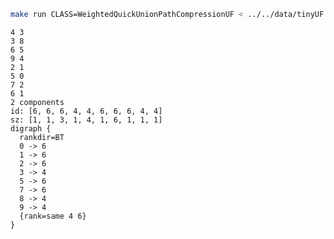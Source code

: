 # -*- mode: org -*-

#+BEGIN_SRC sh :results output verbatim :exports both
make run CLASS=WeightedQuickUnionPathCompressionUF < ../../data/tinyUF.txt
#+END_SRC

#+RESULTS:
#+begin_example
4 3
3 8
6 5
9 4
2 1
5 0
7 2
6 1
2 components
id: [6, 6, 6, 4, 4, 6, 6, 6, 4, 4]
sz: [1, 1, 3, 1, 4, 1, 6, 1, 1, 1]
digraph {
  rankdir=BT
  0 -> 6
  1 -> 6
  2 -> 6
  3 -> 4
  5 -> 6
  7 -> 6
  8 -> 4
  9 -> 4
  {rank=same 4 6}
}

#+end_example
